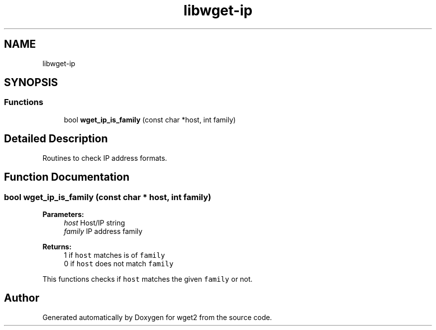 .TH "libwget-ip" 3 "Fri Aug 30 2019" "Version 1.99.2" "wget2" \" -*- nroff -*-
.ad l
.nh
.SH NAME
libwget-ip
.SH SYNOPSIS
.br
.PP
.SS "Functions"

.in +1c
.ti -1c
.RI "bool \fBwget_ip_is_family\fP (const char *host, int family)"
.br
.in -1c
.SH "Detailed Description"
.PP 
Routines to check IP address formats\&. 
.SH "Function Documentation"
.PP 
.SS "bool wget_ip_is_family (const char * host, int family)"

.PP
\fBParameters:\fP
.RS 4
\fIhost\fP Host/IP string 
.br
\fIfamily\fP IP address family 
.RE
.PP
\fBReturns:\fP
.RS 4
1 if \fChost\fP matches is of \fCfamily\fP 
.br
 0 if \fChost\fP does not match \fCfamily\fP 
.br
.RE
.PP
This functions checks if \fChost\fP matches the given \fCfamily\fP or not\&. 
.SH "Author"
.PP 
Generated automatically by Doxygen for wget2 from the source code\&.
